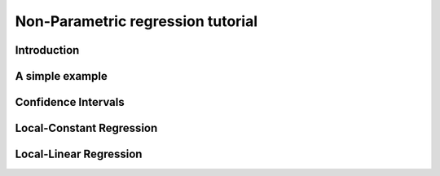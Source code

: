 .. Python-based non-parametric regrssion tutorial

Non-Parametric regression tutorial
==================================

Introduction
------------

A simple example
----------------

Confidence Intervals
--------------------

Local-Constant Regression
-----------------------

Local-Linear Regression
-----------------------

